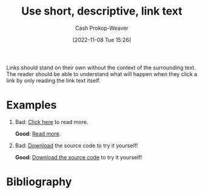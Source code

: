 :PROPERTIES:
:ID:       eac05f82-f0b8-4dca-84ff-0903c3bc5079
:LAST_MODIFIED: [2023-09-05 Tue 20:15]
:END:
#+title: Use short, descriptive, link text
#+hugo_custom_front_matter: :slug "eac05f82-f0b8-4dca-84ff-0903c3bc5079"
#+author: Cash Prokop-Weaver
#+date: [2022-11-08 Tue 15:26]
#+filetags: :concept:

Links should stand on their own without the context of the surrounding text. The reader should be able to understand what will happen when they click a link by only reading the link text itself.

* Examples

1. Bad: [[http://example.com][Click here]] to read more.

   *Good*: [[http://example.com][Read more]].

2. Bad: [[http:example.com][Download]] the source code to try it yourself!

   *Good*: [[http:example.com][Download the source code]] to try it yourself!

* Flashcards :noexport:
* Bibliography
#+print_bibliography:
